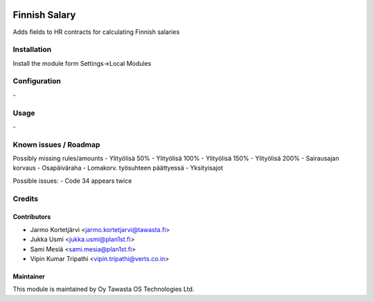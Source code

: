 .. image:: https://img.shields.io/badge/licence-AGPL--3-blue.svg
   :target: http://www.gnu.org/licenses/agpl-3.0-standalone.html
   :alt: License: AGPL-3

==============
Finnish Salary
==============

Adds fields to HR contracts for calculating Finnish salaries

Installation
============

Install the module form Settings->Local Modules

Configuration
=============
\-

Usage
=====
\-

Known issues / Roadmap
======================
Possibly missing rules/amounts
- Ylityölisä 50%
- Ylityölisä 100%
- Ylityölisä 150%
- Ylityölisä 200%
- Sairausajan korvaus
- Osapäiväraha
- Lomakorv. työsuhteen päättyessä
- Yksityisajot

Possible issues:
- Code 34 appears twice

Credits
=======

Contributors
------------

* Jarmo Kortetjärvi <jarmo.kortetjarvi@tawasta.fi>
* Jukka Usmi <jukka.usmi@plan1st.fi>
* Sami Mesiä <sami.mesia@plan1st.fi>
* Vipin Kumar Tripathi <vipin.tripathi@verts.co.in>

Maintainer
----------

.. image:: http://tawasta.fi/templates/tawastrap/images/logo.png
   :alt: Oy Tawasta OS Technologies Ltd.
   :target: http://tawasta.fi/

This module is maintained by Oy Tawasta OS Technologies Ltd.
